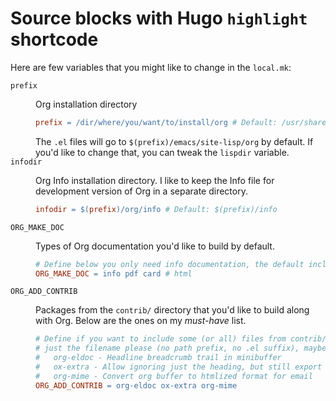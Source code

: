 #+hugo_base_dir: ../
#+hugo_code_fence:
# Below will also do the same thing (because using
# org-hugo--plist-get-true-p instead of just plist-get).
# #+hugo_code_fence: nil
#
# Below will use Markdown code fence instead of the highlight
# shortcode.
# #+hugo_code_fence: t

#+author:

#+seq_todo: TODO DRAFT DONE

* Source blocks with Hugo =highlight= shortcode
:PROPERTIES:
:EXPORT_FILE_NAME: shortcode-src-blocks
:EXPORT_DATE: 2017-07-13T17:57:58-04:00
:END:
Here are few variables that you might like to change in the =local.mk=:
- =prefix= :: Org installation directory
 #+begin_src makefile
prefix = /dir/where/you/want/to/install/org # Default: /usr/share
#+end_src
 The =.el= files will go to =$(prefix)/emacs/site-lisp/org= by
              default. If you'd like to change that, you can tweak the
              =lispdir= variable.
- =infodir= :: Org Info installation directory. I like to keep the
                   Info file for development version of Org in a separate
                   directory.
 #+begin_src makefile
infodir = $(prefix)/org/info # Default: $(prefix)/info
#+end_src
- =ORG_MAKE_DOC= :: Types of Org documentation you'd like to build by
                    default.
 #+begin_src makefile
# Define below you only need info documentation, the default includes html and pdf
ORG_MAKE_DOC = info pdf card # html
#+end_src
- =ORG_ADD_CONTRIB= :: Packages from the =contrib/= directory that
     you'd like to build along with Org. Below are the ones on my
     /must-have/ list.
 #+begin_src makefile
# Define if you want to include some (or all) files from contrib/lisp
# just the filename please (no path prefix, no .el suffix), maybe with globbing
#   org-eldoc - Headline breadcrumb trail in minibuffer
#   ox-extra - Allow ignoring just the heading, but still export the body of those headings
#   org-mime - Convert org buffer to htmlized format for email
ORG_ADD_CONTRIB = org-eldoc ox-extra org-mime
#+end_src
